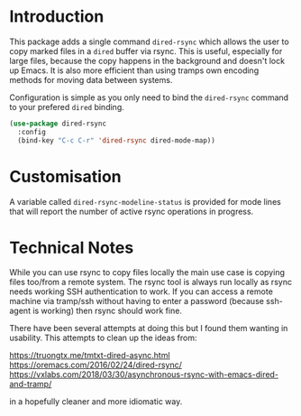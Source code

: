 * Introduction

This package adds a single command ~dired-rsync~ which allows the user
to copy marked files in a ~dired~ buffer via rsync. This is useful,
especially for large files, because the copy happens in the background
and doesn't lock up Emacs. It is also more efficient than using tramps
own encoding methods for moving data between systems.

Configuration is simple as you only need to bind the ~dired-rsync~
command to your prefered ~dired~ binding.

#+name: configuring-dired-rsync
#+begin_src emacs-lisp
(use-package dired-rsync
  :config
  (bind-key "C-c C-r" 'dired-rsync dired-mode-map))
#+end_src

* Customisation

A variable called ~dired-rsync-modeline-status~ is provided for mode
lines that will report the number of active rsync operations in
progress.

* Technical Notes

While you can use rsync to copy files locally the main use case is
copying files too/from a remote system. The rsync tool is always run
locally as rsync needs working SSH authentication to work. If you can
access a remote machine via tramp/ssh without having to enter a
password (because ssh-agent is working) then rsync should work fine.

There have been several attempts at doing this but I found them
wanting in usability. This attempts to clean up the ideas from:

   https://truongtx.me/tmtxt-dired-async.html
   https://oremacs.com/2016/02/24/dired-rsync/
   https://vxlabs.com/2018/03/30/asynchronous-rsync-with-emacs-dired-and-tramp/

in a hopefully cleaner and more idiomatic way.
